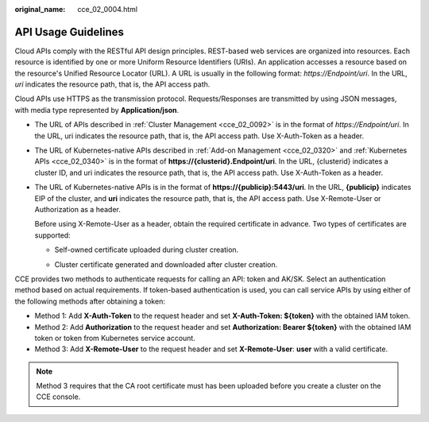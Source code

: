:original_name: cce_02_0004.html

.. _cce_02_0004:

API Usage Guidelines
====================

Cloud APIs comply with the RESTful API design principles. REST-based web services are organized into resources. Each resource is identified by one or more Uniform Resource Identifiers (URIs). An application accesses a resource based on the resource's Unified Resource Locator (URL). A URL is usually in the following format: *https://Endpoint/uri*. In the URL, *uri* indicates the resource path, that is, the API access path.

Cloud APIs use HTTPS as the transmission protocol. Requests/Responses are transmitted by using JSON messages, with media type represented by **Application/json**.

-  The URL of APIs described in :ref:`Cluster Management <cce_02_0092>` is in the format of *https://Endpoint/uri*. In the URL, uri indicates the resource path, that is, the API access path. Use X-Auth-Token as a header.

-  The URL of Kubernetes-native APIs described in :ref:`Add-on Management <cce_02_0320>` and :ref:`Kubernetes APIs <cce_02_0340>` is in the format of **https://{clusterid}.Endpoint/uri**. In the URL, {clusterid} indicates a cluster ID, and uri indicates the resource path, that is, the API access path. Use X-Auth-Token as a header.

-  The URL of Kubernetes-native APIs is in the format of **https://{publicip}:5443/uri**. In the URL, **{publicip}** indicates EIP of the cluster, and **uri** indicates the resource path, that is, the API access path. Use X-Remote-User or Authorization as a header.

   Before using X-Remote-User as a header, obtain the required certificate in advance. Two types of certificates are supported:

   -  Self-owned certificate uploaded during cluster creation.

      |image1|

   -  Cluster certificate generated and downloaded after cluster creation.

      |image2|

CCE provides two methods to authenticate requests for calling an API: token and AK/SK. Select an authentication method based on actual requirements. If token-based authentication is used, you can call service APIs by using either of the following methods after obtaining a token:

-  Method 1: Add **X-Auth-Token** to the request header and set **X-Auth-Token: ${token}** with the obtained IAM token.
-  Method 2: Add **Authorization** to the request header and set **Authorization: Bearer ${token}** with the obtained IAM token or token from Kubernetes service account.
-  Method 3: Add **X-Remote-User** to the request header and set **X-Remote-User**: **user** with a valid certificate.

.. note::

   Method 3 requires that the CA root certificate must has been uploaded before you create a cluster on the CCE console.

.. |image1| image:: /_static/images/en-us_image_0000001854551680.png
.. |image2| image:: /_static/images/en-us_image_0000001868229221.png
